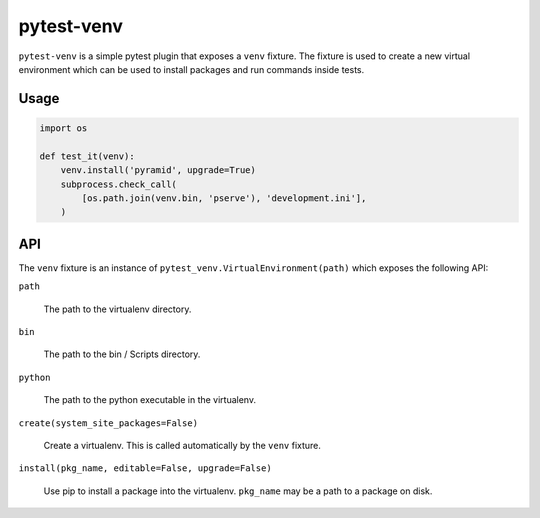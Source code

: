 ===========
pytest-venv
===========

.. image:: https://img.shields.io/pypi/v/pytest-venv.svg
    :target: https://pypi.python.org/pypi/pytest-venv

.. image:: https://img.shields.io/travis/mmerickel/pytest-venv.svg
    :target: https://travis-ci.org/mmerickel/pytest-venv

``pytest-venv`` is a simple pytest plugin that exposes a ``venv`` fixture.
The fixture is used to create a new virtual environment which can be used
to install packages and run commands inside tests.

Usage
=====

.. code-block:: python

    import os

    def test_it(venv):
        venv.install('pyramid', upgrade=True)
        subprocess.check_call(
            [os.path.join(venv.bin, 'pserve'), 'development.ini'],
        )

API
===

The ``venv`` fixture is an instance of
``pytest_venv.VirtualEnvironment(path)`` which exposes the following API:

``path``

  The path to the virtualenv directory.

``bin``

  The path to the bin / Scripts directory.

``python``

  The path to the python executable in the virtualenv.

``create(system_site_packages=False)``

  Create a virtualenv. This is called automatically by the ``venv`` fixture.

``install(pkg_name, editable=False, upgrade=False)``

  Use pip to install a package into the virtualenv. ``pkg_name`` may be a
  path to a package on disk.
